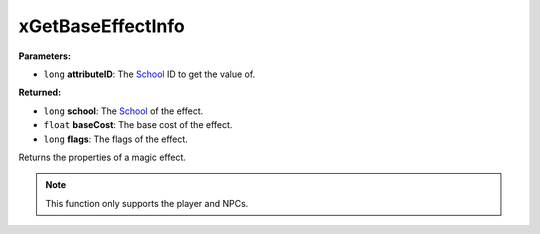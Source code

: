 
xGetBaseEffectInfo
========================================================

**Parameters:**

- ``long`` **attributeID**: The `School`_ ID to get the value of.

**Returned:**

- ``long`` **school**: The `School`_ of the effect.
- ``float`` **baseCost**: The base cost of the effect.
- ``long`` **flags**: The flags of the effect.

Returns the properties of a magic effect.

.. note:: This function only supports the player and NPCs.

.. _`School`: ../../references.html#schools
